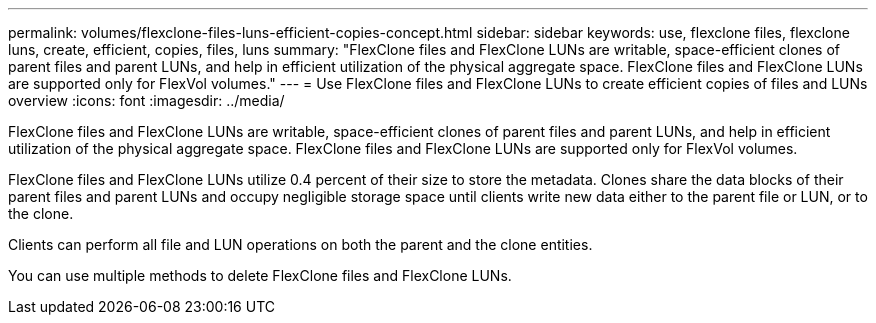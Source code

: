 ---
permalink: volumes/flexclone-files-luns-efficient-copies-concept.html
sidebar: sidebar
keywords: use, flexclone files, flexclone luns, create, efficient, copies, files, luns
summary: "FlexClone files and FlexClone LUNs are writable, space-efficient clones of parent files and parent LUNs, and help in efficient utilization of the physical aggregate space. FlexClone files and FlexClone LUNs are supported only for FlexVol volumes."
---
= Use FlexClone files and FlexClone LUNs to create efficient copies of files and LUNs overview 
:icons: font
:imagesdir: ../media/

[.lead]
FlexClone files and FlexClone LUNs are writable, space-efficient clones of parent files and parent LUNs, and help in efficient utilization of the physical aggregate space. FlexClone files and FlexClone LUNs are supported only for FlexVol volumes.

FlexClone files and FlexClone LUNs utilize 0.4 percent of their size to store the metadata. Clones share the data blocks of their parent files and parent LUNs and occupy negligible storage space until clients write new data either to the parent file or LUN, or to the clone.

Clients can perform all file and LUN operations on both the parent and the clone entities.

You can use multiple methods to delete FlexClone files and FlexClone LUNs.
